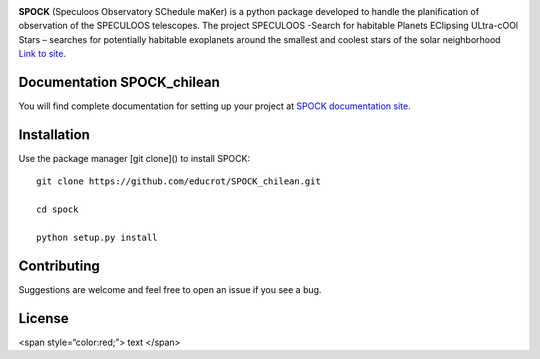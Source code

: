 .. image:: https://travis-ci.com/educrot/SPOCK_chilean.svg?branch=master
    :target: https://travis-ci.com/educrot/SPOCK_chilean

.. image:: https://img.shields.io/badge/docs-dev-green.svg
    :target: https://educrot.github.io/SPOCK_chilean/index.html


**SPOCK** (Speculoos Observatory SChedule maKer) is a python package developed to handle
the planification of observation of the SPECULOOS telescopes. The project SPECULOOS -Search for habitable Planets EClipsing ULtra-cOOl Stars –
searches for potentially habitable exoplanets around the smallest and coolest stars
of the solar neighborhood `Link to site <https://www.speculoos.uliege.be/cms/c_4259452/fr/speculoos>`_.



Documentation SPOCK_chilean
-----------------------------

You will find complete documentation for setting up your project at `SPOCK documentation site`_.

.. _SPOCK documentation site : https://educrot.github.io/SPOCK_chilean/index.html


Installation
---------------------

Use the package manager [git clone]() to install SPOCK::

    git clone https://github.com/educrot/SPOCK_chilean.git

    cd spock

    python setup.py install



Contributing
---------------------
Suggestions are welcome and feel free to open an issue if you see a bug.


License
---------------------

<span style=“color:red;”> text </span>